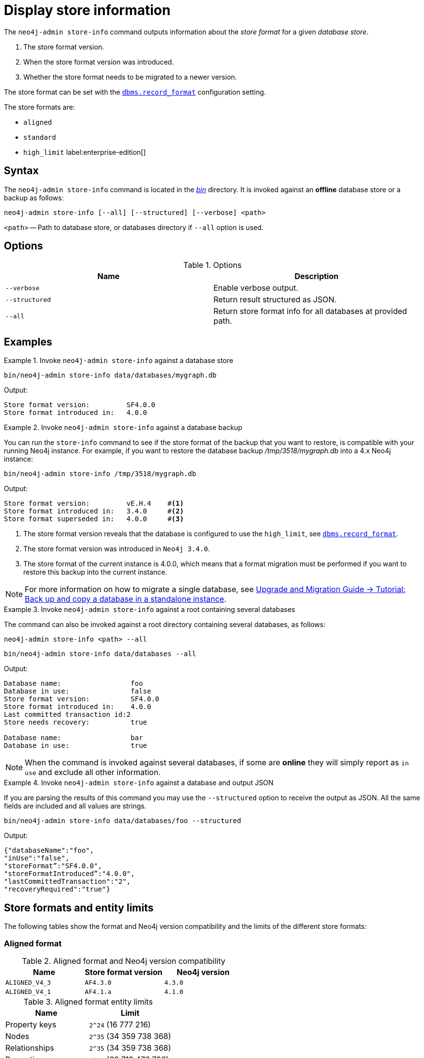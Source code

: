 :description: This chapter describes the `neo4j-admin database info` command.
[[neo4j-admin-store-info]]
= Display store information


// database store - path to a given database
// store format - this is the format that is used to store data on disk
// record format - this is not used and is a bug, use store format

The `neo4j-admin store-info` command outputs information about the _store format_ for a given _database store_.

. The store format version.
. When the store format version was introduced.
. Whether the store format needs to be migrated to a newer version.

The store format can be set with the xref:reference/configuration-settings.adoc#config_dbms.record_format[`dbms.record_format`] configuration setting.

The store formats are:

* `aligned`
* `standard`
* `high_limit` label:enterprise-edition[]


[[neo4j-admin-store-info-syntax]]
== Syntax

The `neo4j-admin store-info` command is located in the xref:configuration/file-locations.adoc[_bin_] directory.
It is invoked against an *offline* database store or a backup as follows:

----
neo4j-admin store-info [--all] [--structured] [--verbose] <path>
----

`<path>` -- Path to database store, or databases directory if `--all` option is used.

== Options

.Options
[options="header"]
|===
| Name | Description

| `--verbose`
| Enable verbose output.

| `--structured`
| Return result structured as JSON.

| `--all`
| Return store format info for all databases at provided path.
|===


== Examples


.Invoke `neo4j-admin store-info` against a database store
====
[source, shell]
----
bin/neo4j-admin store-info data/databases/mygraph.db
----

Output:

----
Store format version:         SF4.0.0
Store format introduced in:   4.0.0
----
====


[role=enterprise-edition]
.Invoke `neo4j-admin store-info` against a database backup
====
You can run the `store-info` command to see if the store format of the backup that you want to restore, is compatible with your running Neo4j instance.
For example, if you want to restore the database backup _/tmp/3518/mygraph.db_ into a 4.x Neo4j instance:

[source, shell]
----
bin/neo4j-admin store-info /tmp/3518/mygraph.db
----

Output:

----
Store format version:         vE.H.4    #<1>
Store format introduced in:   3.4.0     #<2>
Store format superseded in:   4.0.0     #<3>
----

<1> The store format version reveals that the database is configured to use the `high_limit`, see xref:reference/configuration-settings.adoc#config_dbms.record_format[`dbms.record_format`].
<2> The store format version was introduced in `Neo4j 3.4.0`.
<3> The store format of the current instance is 4.0.0, which means that a format migration must be performed if you want to restore this backup into the current instance.
====


[NOTE]
====
For more information on how to migrate a single database, see link:{neo4j-docs-base-uri}/upgrade-migration-guide/migration/migrate-to-4.any/online-backup-copy-database/[Upgrade and Migration Guide -> Tutorial: Back up and copy a database in a standalone instance].
====

[role=enterprise-edition]
.Invoke `neo4j-admin store-info` against a root containing several databases
====
The command can also be invoked against a root directory containing several databases, as follows:

`neo4j-admin store-info <path> --all`

[source, shell]
----
bin/neo4j-admin store-info data/databases --all
----

Output:

----
Database name:                 foo
Database in use:               false
Store format version:          SF4.0.0
Store format introduced in:    4.0.0
Last committed transaction id:2
Store needs recovery:          true

Database name:                 bar
Database in use:               true
----
====

[NOTE]
====
When the command is invoked against several databases, if some are *online* they will simply report as `in use` and exclude all other information.
====


[role=enterprise-edition]
.Invoke `neo4j-admin store-info` against a database and output JSON
====

If you are parsing the results of this command you may use the `--structured` option to receive the output as JSON.
All the same fields are included and all values are strings.

[source, shell]
----
bin/neo4j-admin store-info data/databases/foo --structured
----

Output:

----
{"databaseName":"foo",
"inUse":"false",
"storeFormat”:"SF4.0.0",
"storeFormatIntroduced”:"4.0.0",
"lastCommittedTransaction":"2",
"recoveryRequired":"true"}
----
====

[[neo4j-admin-store-entity-limits]]
== Store formats and entity limits

The following tables show the format and Neo4j version compatibility and the limits of the different store formats:

[[neo4j-admin-store-aligned]]
=== Aligned format

.Aligned format and Neo4j version compatibility
[options="header"]
|===
| Name | Store format version | Neo4j version

| `ALIGNED_V4_3`
| `AF4.3.0`
| `4.3.0`

| `ALIGNED_V4_1`
| `AF4.1.a`
| `4.1.0`
|===


[[neo4j-admin-store-aligned-limits]]
.Aligned format entity limits
[options="header"]
|===
| Name | Limit

| Property keys
| `2^24` (16 777 216)

| Nodes
| `2^35` (34 359 738 368)

| Relationships
| `2^35` (34 359 738 368)

| Properties
| `2^36` (68 719 476 736)

| Labels
| `2^31` (2 147 483 648)

| Relationship types
| `2^16` (65 536)

| Relationship groups
| `2^35` (34 359 738 368)
|===


[[neo4j-admin-store-standard]]
=== Standard format


.Standard format and Neo4j version compatibility
[options="header"]
|===
| Name | Store format version | Neo4j version

| `STANDARD_V4_3`
| `SF4.3.0`
| `4.3.0`

| `STANDARD_V4_0`
| `SF4.0.0`
| `4.0.0`

| `STANDARD_V3_4`
| `v0.A.9`
| `3.4.0`
|===


[[neo4j-admin-store-standard-limits]]
.Standard format entity limits
[options="header"]
|===
| Name | Limit

| Property keys
| `2^24` (16 777 216)

| Nodes
| `2^35` (34 359 738 368)

| Relationships
| `2^35` (34 359 738 368)

| Properties
| `2^36` (68 719 476 736)

| Labels
| `2^31` (2 147 483 648)

| Relationship types
| `2^16` (65 536)

| Relationship groups
| `2^35` (34 359 738 368)
|===

[role=enterprise-edition]
[[neo4j-admin-store-high-limit]]
=== High_limit format


.High_limit format and Neo4j version compatibility
[options="header"]
|===
| Name | Store format version | Neo4j version

| `HIGH_LIMIT_V4_3_0`
| `HL4.3.0`
| `4.3.0`

| `HIGH_LIMIT_V4_0_0`
| `HL4.0.0`
| `4.0.0`

| `HIGH_LIMIT_V3_4_0`
| `vE.H.4`
| `3.4.0`

| `HIGH_LIMIT_V3_2_0`
| `vE.H.3`
| `3.2.0`

| `HIGH_LIMIT_V3_1_0`
| `vE.H.2`
| `3.1.0`

| `HIGH_LIMIT_V3_0_6`
| `vE.H.0b`
| `3.0.6`

| `HIGH_LIMIT_V3_0_0`
| `vE.H.0`
| `3.0.0`
|===


[[neo4j-admin-store-high-limits]]
.High_limit format entity limits
[options="header"]
|===
| Name | Limit

| Property keys
| `2^24` (16 777 216)

| Nodes
| `2^50` (1 Quadrillion)

| Relationships
| `2^50` (1 Quadrillion)

| Properties
| `2^50` (1 Quadrillion)

| Labels
| `2^31` (2 147 483 648)

| Relationship types
| `2^24` (16 777 216)

| Relationship groups
| `2^50` (1 Quadrillion)
|===
